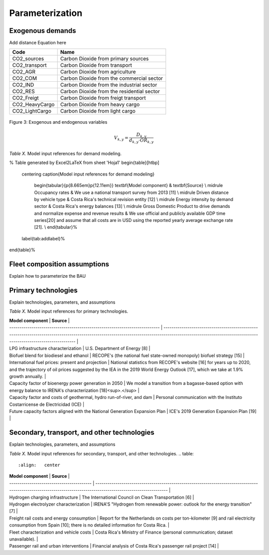 Parameterization
=====

Exogenous demands
------------

Add distance Equation here

.. table:: 
   :align:   center
   
+-----------------+--------------------------------------------+
| Code            | Name                                       |                                                                 
+=================+============================================+
| CO2_sources     | Carbon Dioxide from primary sources        |                                                                      
+-----------------+--------------------------------------------+
| CO2_transport   | Carbon Dioxide from transport              |                                                                      
+-----------------+--------------------------------------------+
| CO2_AGR         | Carbon Dioxide from agriculture            |                                                                         
+-----------------+--------------------------------------------+
| CO2_COM         | Carbon Dioxide from the commercial sector  |                                                                         
+-----------------+--------------------------------------------+
| CO2_IND         | Carbon Dioxide from the industrial sector  |                                                                         
+-----------------+--------------------------------------------+
| CO2_RES         | Carbon Dioxide from the residential sector |                                                                         
+-----------------+--------------------------------------------+
| CO2_Freigt      | Carbon Dioxide from freigt transport       |                                                                         
+-----------------+--------------------------------------------+
| CO2_HeavyCargo  | Carbon Dioxide from heavy cargo            |                                                                         
+-----------------+--------------------------------------------+
| CO2_LightCargo  | Carbon Dioxide from light cargo            |                                                                         
+-----------------+--------------------------------------------+


.. figure:: images/parameterezation.png
   :align:   center
   :width:   700 px

   Figure 3: Exogenous and endogenous variables


.. math::

   V_{k,y}=\frac{D_{k,y}}{d_{k,y}\cdot OR_{k,y}}

*Table X.* Model input references for demand modeling.

% Table generated by Excel2LaTeX from sheet 'Hoja1'
\begin{table}[htbp]
  \centering
  \caption{Model input references for demand modeling}
    \begin{tabular}{p{8.665em}p{12.11em}}
    \textbf{Model component} & \textbf{Source} \\
    \midrule
    Occupancy rates & We use a national transport survey from 2013 [11] \\
    \midrule
    Driven distance by vehicle type & Costa Rica's technical revision entity [12] \\
    \midrule
    Energy intensity by demand sector & Costa Rica's energy balances [13] \\
    \midrule
    Gross Domestic Product to drive demands and normalize expense and revenue results & We use official and publicly available GDP time series[20] and assume that all costs are in USD using the reported yearly average exchange rate [21]. \\
    \end{tabular}%
  \label{tab:addlabel}%
\end{table}%

Fleet composition assumptions
------------

Explain how to parameterize the BAU


Primary technologies
------------

Explain technologies, parameters, and assumptions

*Table X.* Model input references for primary technologies.

.. table:: 
   :align:   center

| **Model component**                                                         | **Source**                                                                                                                                                                                                   |
| --------------------------------------------------------------------------- | ------------------------------------------------------------------------------------------------------------------------------------------------------------------------------------------------------------ |
| LPG infrastructure characterization                                         | U.S. Department of Energy \[8\]                                                                                                                                                                              |
| Biofuel blend for biodiesel and ethanol                                     | RECOPE's (the national fuel state-owned monopoly) biofuel strategy \[15\]                                                                                                                                    |
| International fuel prices: present and projection                           | National statistics from RECOPE's website \[16\] for years up to 2020, and the trajectory of oil prices suggested by the IEA in the 2019 World Energy Outlook \[17\], which we take at 1.9% growth annually. |
| Capacity factor of bioenergy power generation in 2050                       | We model a transition from a bagasse-based option with energy balance to IRENA's characterization \[18\]<sup>.</sup>                                                                                         |
| Capacity factor and costs of geothermal, hydro run-of-river, and dam        | Personal communication with the Instituto Costarricense de Electricidad (ICE)                                                                                                                                |
| Future capacity factors aligned with the National Generation Expansion Plan | ICE's 2019 Generation Expansion Plan \[19\]                                                                                                                                                                  |


Secondary, transport, and other technologies
------------

Explain technologies, parameters, and assumptions

*Table X.* Model input references for secondary, transport, and other technologies.
.. table:: 
   :align:   center

| **Model component**                       | **Source**                                                                                                                                                       |
| ----------------------------------------- | ---------------------------------------------------------------------------------------------------------------------------------------------------------------- |
| Hydrogen charging infrastructure          | The International Council on Clean Transportation \[6\]                                                                                                          |
| Hydrogen electrolyzer characterization    | IRENA'S "Hydrogen from renewable power: outlook for the energy transition" \[7\]                                                                                 |
| Freight rail costs and energy consumption | Report for the Netherlands on costs per ton-kilometer \[9\] and rail electricity consumption from Spain \[10\]; there is no detailed information for Costa Rica. |
| Fleet characterization and vehicle costs  | Costa Rica's Ministry of Finance (personal communication; dataset unavailable).                                                                                  |
| Passenger rail and urban interventions    | Financial analysis of Costa Rica's passenger rail project \[14\]                                                                                                 |

